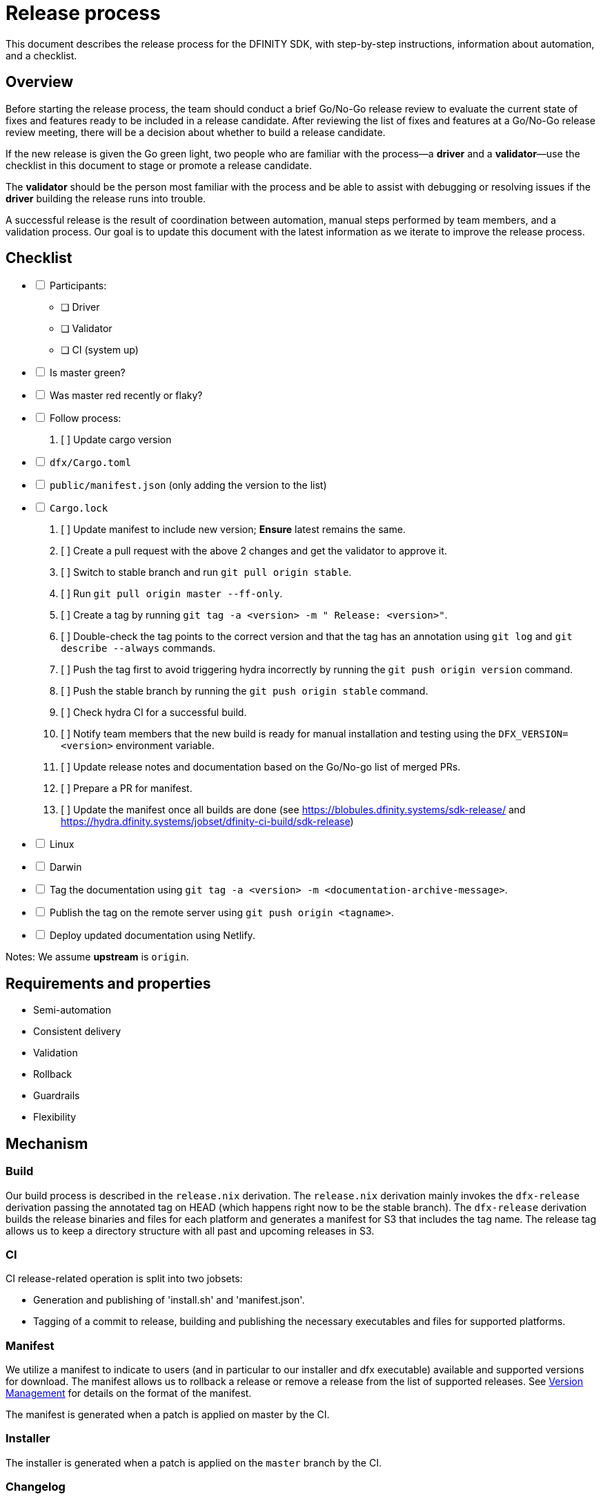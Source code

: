 = Release process

This document describes the release process for the DFINITY SDK, with step-by-step instructions, information about automation, and a checklist.

== Overview

Before starting the release process, the team should conduct a brief Go/No-Go release review to evaluate the current state of fixes and features ready to be included in a release candidate.
After reviewing the list of fixes and features at a Go/No-Go release review meeting, there will be a decision about whether to build a release candidate.

If the new release is given the Go green light, two people who are familiar with the process—a *driver* and a *validator*—use the checklist in this document to stage or promote a release candidate.

The *validator* should be the person most familiar with the process and be able to assist with debugging or resolving issues if the *driver* building the release runs into trouble. 

A successful release is the result of coordination between automation, manual steps performed by team members, and a validation process.
Our goal is to update this document with the latest information as we iterate to improve the release process. 

== Checklist

[%interactive]
* [ ] Participants:
** [ ] Driver
** [ ] Validator
** [ ] CI (system up)
* [ ] Is master green?
* [ ] Was master red recently or flaky?
* [ ] Follow process:
   . [ ] Update cargo version
     * [ ] `dfx/Cargo.toml`
     * [ ] `public/manifest.json` (only adding the version to the list)
     * [ ] `Cargo.lock`
   . [ ] Update manifest to include new version; *Ensure* latest remains the same.
   . [ ] Create a pull request with the above 2 changes and get the validator to approve it.
   . [ ] Switch to stable branch and run `git pull origin stable`.
   . [ ] Run `git pull origin master --ff-only`.
   . [ ] Create a tag by running `git tag -a <version> -m " Release: <version>"`.
   . [ ] Double-check the tag points to the correct version and that the tag has an annotation using `git log` and  `git describe --always` commands.
   . [ ] Push the tag first to avoid triggering hydra incorrectly by running the `git push origin version` command.
   . [ ] Push the stable branch by running the `git push origin stable` command.
   . [ ] Check hydra CI for a successful build.
   . [ ] Notify team members that the new build is ready for manual installation and testing using the `DFX_VERSION=<version>` environment variable.
   . [ ] Update release notes and documentation based on the Go/No-go list of merged PRs.
   . [ ] Prepare a PR for manifest.
   . [ ] Update the manifest once all builds are done (see https://blobules.dfinity.systems/sdk-release/ and https://hydra.dfinity.systems/jobset/dfinity-ci-build/sdk-release)
     *  [ ] Linux
     *  [ ] Darwin
  * [ ] Tag the documentation using `git tag -a <version> -m <documentation-archive-message>`.
  * [ ] Publish the tag on the remote server using `git push origin <tagname>`.
  * [ ] Deploy updated documentation using Netlify.

Notes: We assume *upstream* is `origin`.

== Requirements and properties

 - Semi-automation
 - Consistent delivery
 - Validation
 - Rollback
 - Guardrails
 - Flexibility

== Mechanism

===  Build

Our build process is described in the `release.nix` derivation.
The `release.nix` derivation mainly invokes the `dfx-release` derivation passing the annotated tag on HEAD (which happens right now to be the stable branch). 
The `dfx-release` derivation builds the release binaries and files for each platform and generates a manifest for S3 that includes the tag name. 
The release tag allows us to keep a directory structure with all past and upcoming releases in S3.

===  CI

CI release-related operation is split into two jobsets:

 - Generation and publishing of 'install.sh' and 'manifest.json'.
 - Tagging of a commit to release, building and publishing the necessary executables and files for supported platforms.

===  Manifest

We utilize a manifest to indicate to users (and in particular to our installer and dfx executable) available and supported versions for download. 
The manifest allows us to rollback a release or remove a release from the list of supported releases. 
See link:../specification/version_management{outfilesuffix}[Version Management] for details on the format of the manifest.

The manifest is generated when a patch is applied on master by the CI.

=== Installer

The installer is generated when a patch is applied on the `master` branch by the CI.

===  Changelog

A candidate changelog is generated automatically using the respective tool (under scripts directory). 
Currently, the release notes are updated manually in github.

=== Publishing of artifacts

=== Process

We now summarize the release process. 
Our first step is to ensure the proper and valid state of the `master` branch.
Next, we update `cargo` and the manifest accordingly. 
We then create and push an annotated tag on the `stable` branch, generate the changelog.
The product and SDK team members can then inspect, clarify, and develop the changelog to ensure it is appropriate for public
consumption. 
After ensuring the proper artifacts are available in S3, we can now publish them by updating the manifest.

== TODOs and improvements
. version from the tag
. release stress tests
. valid json test for the manifest
